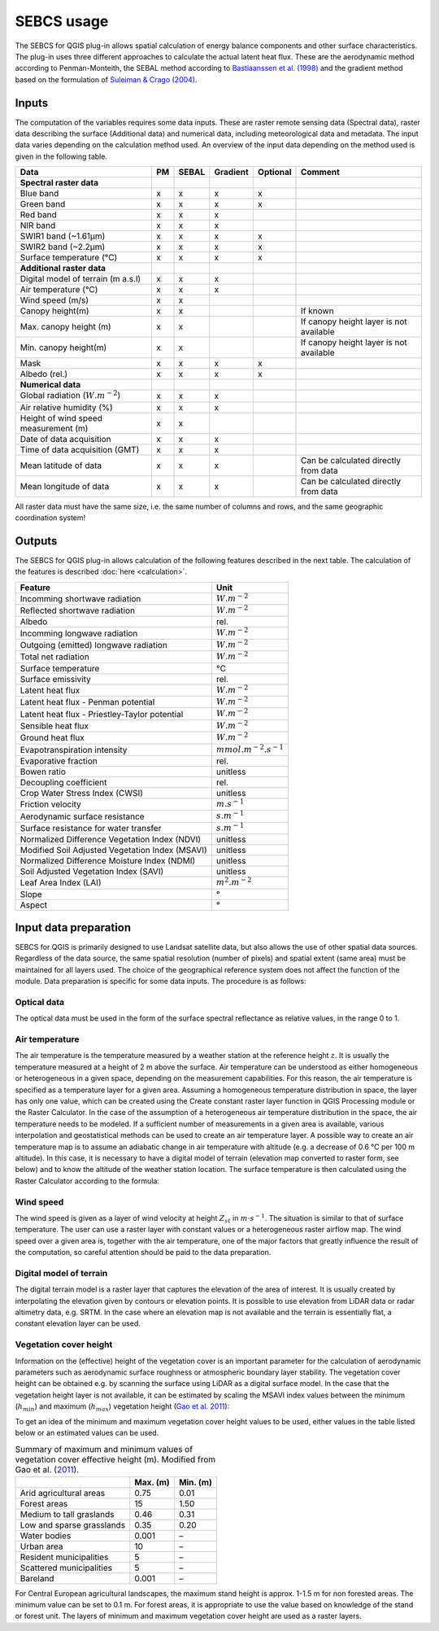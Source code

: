 SEBCS usage
=============

The SEBCS for QGIS plug-in allows spatial calculation of energy balance components and other surface characteristics. The plug-in uses three different approaches to calculate the actual latent heat flux. These are the aerodynamic method according to Penman-Monteith, the SEBAL method according to `Bastiaanssen et al. (1998) <https://www.sciencedirect.com/science/article/abs/pii/S0022169498002534>`_ and the gradient method based on the formulation of `Suleiman & Crago (2004) <https://acsess.onlinelibrary.wiley.com/doi/full/10.2134/agronj2004.3840>`_.

Inputs
------

The computation of the variables requires some data inputs. These are raster remote sensing data (Spectral data), raster data describing the surface (Additional data) and numerical data, including meteorological data and metadata. The input data varies depending on the calculation method used. An overview of the input data depending on the method used is given in the following table.

.. csv-table::
    :header: "Data","PM","SEBAL","Gradient","Optional","Comment"

        **Spectral raster data**
        Blue band,x,x,x,x
        Green band,x,x,x,x
        Red band,x,x,x
        NIR band,x,x,x
        SWIR1 band (~1.61μm),x,x,x,x
        SWIR2 band (~2.2μm),x,x,x,x
        Surface temperature (°C),x,x,x,x
        **Additional raster data**
        Digital model of terrain (m a.s.l),x,x,x
        Air temperature (°C),x,x,x
        Wind speed (m/s),x,x
        Canopy height(m),x,x,,,If known
        Max. canopy height (m),x,x,,,If canopy height layer is not available
        Min. canopy height(m),x,x,,,If canopy height layer is not available
        Mask,x,x,x,x
        Albedo (rel.),x,x,x,x
        **Numerical data**
        Global radiation (:math:`W.m^{-2}`),x,x,x
        Air relative humidity (%),x,x,x
        Height of wind speed measurement (m),x,x
        Date of data acquisition,x,x,x
        Time of data acquisition (GMT),x,x,x
        Mean latitude of data,x,x,x,,Can be calculated directly from data
        Mean longitude of data,x,x,x,,Can be calculated directly from data


All raster data must have the same size, i.e. the same number of columns and rows, and the same geographic coordination system!


Outputs
-------

The SEBCS for QGIS plug-in allows calculation of the following features described in the next table. The calculation of the features is described :doc:`here <calculation>`.

.. csv-table::
    :header: Feature, Unit

        Incomming shortwave radiation,:math:`W.m^{-2}`
        Reflected shortwave radiation,:math:`W.m^{-2}`
        Albedo,rel.
        Incomming longwave radiation,:math:`W.m^{-2}`
        Outgoing (emitted) longwave radiation,:math:`W.m^{-2}`
        Total net radiation,:math:`W.m^{-2}`
        Surface temperature,°C
        Surface emissivity,rel.
        Latent heat flux,:math:`W.m^{-2}`
        Latent heat flux - Penman potential,:math:`W.m^{-2}`
        Latent heat flux - Priestley-Taylor potential,:math:`W.m^{-2}`
        Sensible heat flux,:math:`W.m^{-2}`
        Ground heat flux,:math:`W.m^{-2}`
        Evapotranspiration intensity,:math:`mmol.m^{-2}.s^{-1}`
        Evaporative fraction,rel.
        Bowen ratio,unitless
        Decoupling coefficient,rel.
        Crop Water Stress Index (CWSI),unitless
        Friction velocity,:math:`m.s^{-1}`
        Aerodynamic surface resistance,:math:`s.m^{-1}`
        Surface resistance for water transfer,:math:`s.m^{-1}`
        Normalized Difference Vegetation Index (NDVI),unitless
        Modified Soil Adjusted Vegetation Index (MSAVI),unitless
        Normalized Difference Moisture Index (NDMI),unitless
        Soil Adjusted Vegetation Index (SAVI),unitless
        Leaf Area Index (LAI),:math:`m^{2}.m^{-2}`
        Slope,°
        Aspect,°


Input data preparation
----------------------

SEBCS for QGIS is primarily designed to use Landsat satellite data, but also allows the use of other spatial data sources. Regardless of the data source, the same spatial resolution (number of pixels) and spatial extent (same area) must be maintained for all layers used. The choice of the geographical reference system does not affect the function of the module.
Data preparation is specific for some data inputs. The procedure is as follows:


Optical data
............
The optical data must be used in the form of the surface spectral reflectance as relative values, in the range 0 to 1.


Air temperature
...............
The air temperature is the temperature measured by a weather station at the reference height :math:`z`. It is usually the temperature measured at a height of 2 m above the surface. Air temperature can be understood as either homogeneous or heterogeneous in a given space, depending on the measurement capabilities. For this reason, the air temperature is specified as a temperature layer for a given area.
Assuming a homogeneous temperature distribution in space, the layer has only one value, which can be created using the Create constant raster layer function in QGIS Processing module or the Raster Calculator.
In the case of the assumption of a heterogeneous air temperature distribution in the space, the air temperature needs to be modeled. If a sufficient number of measurements in a given area is available, various interpolation and geostatistical methods can be used to create an air temperature layer. A possible way to create an air temperature map is to assume an adiabatic change in air temperature with altitude (e.g. a decrease of 0.6 °C per 100 m altitude). In this case, it is necessary to have a digital model of terrain (elevation map converted to raster form, see below) and to know the altitude of the weather station location. The surface temperature is then calculated using the Raster Calculator according to the formula:

.. _tadmt:
.. math::
    :label: eq:Ta_dmt

    T_a = T_{st} + \Gamma(Z_{st}-DMT)


Wind speed
..........
The wind speed is given as a layer of wind velocity at height :math:`Z_{st}` in :math:`m \cdot s^{-1}`. The situation is similar to that of surface temperature. The user can use a raster layer with constant values or a heterogeneous raster airflow map. The wind speed over a given area is, together with the air temperature, one of the major factors that greatly influence the result of the computation, so careful attention should be paid to the data preparation.


Digital model of terrain
........................
The digital terrain model is a raster layer that captures the elevation of the area of interest. It is usually created by interpolating the elevation given by contours or elevation points. It is possible to use elevation from LiDAR data or radar altimetry data, e.g. SRTM. In the case where an elevation map is not available and the terrain is essentially flat, a constant elevation layer can be used.


Vegetation cover height
........................
Information on the (effective) height of the vegetation cover is an important parameter for the calculation of aerodynamic parameters such as aerodynamic surface roughness or atmospheric boundary layer stability. The vegetation cover height can be obtained e.g. by scanning the surface using LiDAR as a digital surface model. In the case that the vegetation height layer is not available, it can be estimated by scaling the MSAVI index values between the minimum (:math:`h_{min}`) and maximum (:math:`h_{max}`) vegetation height (`Gao et al. 2011 <https://hess.copernicus.org/articles/15/119/2011/>`_):

.. _vegheight:
.. math::
    :label: eq:veg_height

        h = h_{min} + \frac{MSAVI - MSAVI_{min}}{MSAVI_{min} - MSAVI_{max}} (h_{min} – h_{max})

To get an idea of the minimum and maximum vegetation cover height values to be used, either values in the table listed below or an estimated values can be used.

.. csv-table:: Summary of maximum and minimum values of vegetation cover effective height (m). Modified from Gao et al. (`2011 <https://hess.copernicus.org/articles/15/119/2011/>`_).
    :header: , Max. (m), Min. (m)

        Arid agricultural areas, 0.75, 0.01
        Forest areas, 15, 1.50
        Medium to tall graslands, 0.46, 0.31
        Low and sparse grasslands, 0.35, 0.20
        Water bodies, 0.001, –
        Urban area, 10, –
        Resident municipalities, 5, –
        Scattered municipalities, 5, –
        Bareland, 0.001, –

For Central European agricultural landscapes, the maximum stand height is approx. 1-1.5 m for non forested areas. The minimum value can be set to 0.1 m. For forest areas, it is appropriate to use the value based on knowledge of the stand or forest unit.
The layers of minimum and maximum vegetation cover height are used as a raster layers.


